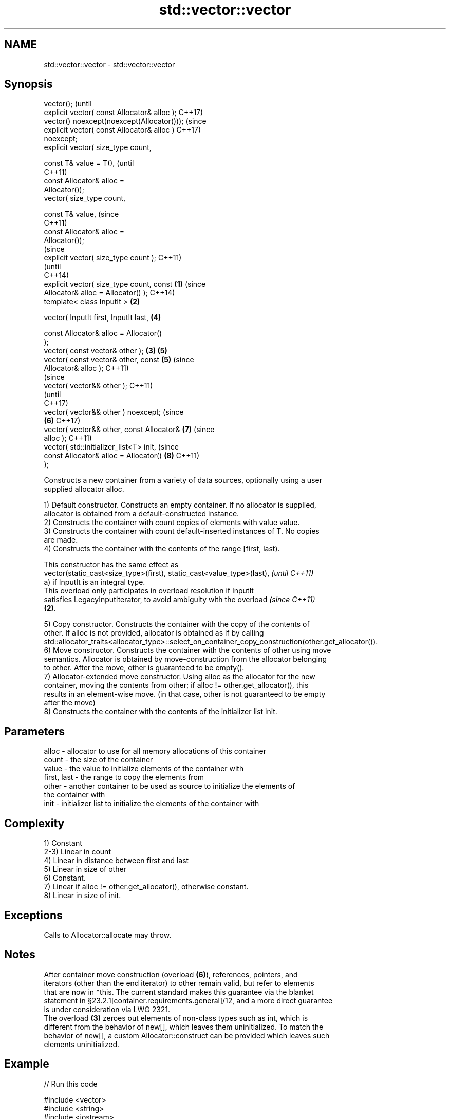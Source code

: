 .TH std::vector::vector 3 "2020.11.17" "http://cppreference.com" "C++ Standard Libary"
.SH NAME
std::vector::vector \- std::vector::vector

.SH Synopsis
   vector();                                            (until
   explicit vector( const Allocator& alloc );           C++17)
   vector() noexcept(noexcept(Allocator()));            (since
   explicit vector( const Allocator& alloc )            C++17)
   noexcept;
   explicit vector( size_type count,

                    const T& value = T(),                       (until
                                                                C++11)
                    const Allocator& alloc =
   Allocator());
   vector( size_type count,

                    const T& value,                             (since
                                                                C++11)
                    const Allocator& alloc =
   Allocator());
                                                                        (since
   explicit vector( size_type count );                                  C++11)
                                                                        (until
                                                                        C++14)
   explicit vector( size_type count, const      \fB(1)\fP                     (since
   Allocator& alloc = Allocator() );                                    C++14)
   template< class InputIt >                        \fB(2)\fP

   vector( InputIt first, InputIt last,                         \fB(4)\fP

           const Allocator& alloc = Allocator()
   );
   vector( const vector& other );                       \fB(3)\fP     \fB(5)\fP
   vector( const vector& other, const                           \fB(5)\fP     (since
   Allocator& alloc );                                                  C++11)
                                                                                (since
   vector( vector&& other );                                                    C++11)
                                                                                (until
                                                                                C++17)
   vector( vector&& other ) noexcept;                                           (since
                                                                \fB(6)\fP             C++17)
   vector( vector&& other, const Allocator&                             \fB(7)\fP     (since
   alloc );                                                                     C++11)
   vector( std::initializer_list<T> init,                                       (since
           const Allocator& alloc = Allocator()                         \fB(8)\fP     C++11)
   );

   Constructs a new container from a variety of data sources, optionally using a user
   supplied allocator alloc.

   1) Default constructor. Constructs an empty container. If no allocator is supplied,
   allocator is obtained from a default-constructed instance.
   2) Constructs the container with count copies of elements with value value.
   3) Constructs the container with count default-inserted instances of T. No copies
   are made.
   4) Constructs the container with the contents of the range [first, last).

   This constructor has the same effect as
   vector(static_cast<size_type>(first), static_cast<value_type>(last),   \fI(until C++11)\fP
   a) if InputIt is an integral type.
   This overload only participates in overload resolution if InputIt
   satisfies LegacyInputIterator, to avoid ambiguity with the overload    \fI(since C++11)\fP
   \fB(2)\fP.

   5) Copy constructor. Constructs the container with the copy of the contents of
   other. If alloc is not provided, allocator is obtained as if by calling
   std::allocator_traits<allocator_type>::select_on_container_copy_construction(other.get_allocator()).
   6) Move constructor. Constructs the container with the contents of other using move
   semantics. Allocator is obtained by move-construction from the allocator belonging
   to other. After the move, other is guaranteed to be empty().
   7) Allocator-extended move constructor. Using alloc as the allocator for the new
   container, moving the contents from other; if alloc != other.get_allocator(), this
   results in an element-wise move. (in that case, other is not guaranteed to be empty
   after the move)
   8) Constructs the container with the contents of the initializer list init.

.SH Parameters

   alloc       - allocator to use for all memory allocations of this container
   count       - the size of the container
   value       - the value to initialize elements of the container with
   first, last - the range to copy the elements from
   other       - another container to be used as source to initialize the elements of
                 the container with
   init        - initializer list to initialize the elements of the container with

.SH Complexity

   1) Constant
   2-3) Linear in count
   4) Linear in distance between first and last
   5) Linear in size of other
   6) Constant.
   7) Linear if alloc != other.get_allocator(), otherwise constant.
   8) Linear in size of init.

.SH Exceptions

   Calls to Allocator::allocate may throw.

.SH Notes

   After container move construction (overload \fB(6)\fP), references, pointers, and
   iterators (other than the end iterator) to other remain valid, but refer to elements
   that are now in *this. The current standard makes this guarantee via the blanket
   statement in §23.2.1[container.requirements.general]/12, and a more direct guarantee
   is under consideration via LWG 2321.
   The overload \fB(3)\fP zeroes out elements of non-class types such as int, which is
   different from the behavior of new[], which leaves them uninitialized. To match the
   behavior of new[], a custom Allocator::construct can be provided which leaves such
   elements uninitialized.

.SH Example

   
// Run this code

 #include <vector>
 #include <string>
 #include <iostream>
  
 template<typename T>
 std::ostream& operator<<(std::ostream& s, const std::vector<T>& v) {
     s.put('[');
     char comma[3] = {'\\0', ' ', '\\0'};
     for (const auto& e : v) {
         s << comma << e;
         comma[0] = ',';
     }
     return s << ']';
 }
  
 int main()
 {
     // c++11 initializer list syntax:
     std::vector<std::string> words1 {"the", "frogurt", "is", "also", "cursed"};
     std::cout << "words1: " << words1 << '\\n';
  
     // words2 == words1
     std::vector<std::string> words2(words1.begin(), words1.end());
     std::cout << "words2: " << words2 << '\\n';
  
     // words3 == words1
     std::vector<std::string> words3(words1);
     std::cout << "words3: " << words3 << '\\n';
  
     // words4 is {"Mo", "Mo", "Mo", "Mo", "Mo"}
     std::vector<std::string> words4(5, "Mo");
     std::cout << "words4: " << words4 << '\\n';
 }

.SH Output:

 words1: [the, frogurt, is, also, cursed]
 words2: [the, frogurt, is, also, cursed]
 words3: [the, frogurt, is, also, cursed]
 words4: [Mo, Mo, Mo, Mo, Mo]

   Defect reports

   The following behavior-changing defect reports were applied retroactively to
   previously published C++ standards.

      DR    Applied to        Behavior as published        Correct behavior
   LWG 2193 C++11      the default constructor is explicit made non-explicit

.SH See also

   assign    assigns values to the container
             \fI(public member function)\fP 
   operator= assigns values to the container
             \fI(public member function)\fP 
